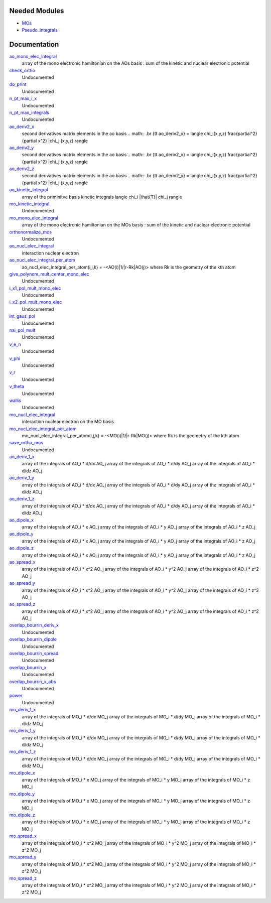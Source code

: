 Needed Modules
==============

.. Do not edit this section. It was auto-generated from the
.. NEEDED_MODULES file.

* `MOs <http://github.com/LCPQ/quantum_package/tree/master/src/MOs>`_
* `Pseudo_integrals <http://github.com/LCPQ/quantum_package/tree/master/src/Pseudo_integrals>`_

Documentation
=============

.. Do not edit this section. It was auto-generated from the
.. NEEDED_MODULES file.

`ao_mono_elec_integral <http://github.com/LCPQ/quantum_package/tree/master/src/MonoInts/ao_mono_ints.irp.f#L1>`_
  array of the mono electronic hamiltonian on the AOs basis
  : sum of the kinetic and nuclear electronic potential

`check_ortho <http://github.com/LCPQ/quantum_package/tree/master/src/MonoInts/check_orthonormality.irp.f#L1>`_
  Undocumented

`do_print <http://github.com/LCPQ/quantum_package/tree/master/src/MonoInts/check_orthonormality.irp.f#L11>`_
  Undocumented

`n_pt_max_i_x <http://github.com/LCPQ/quantum_package/tree/master/src/MonoInts/dimensions.irp.f#L2>`_
  Undocumented

`n_pt_max_integrals <http://github.com/LCPQ/quantum_package/tree/master/src/MonoInts/dimensions.irp.f#L1>`_
  Undocumented

`ao_deriv2_x <http://github.com/LCPQ/quantum_package/tree/master/src/MonoInts/kin_ao_ints.irp.f#L1>`_
  second derivatives matrix elements in the ao basis
  .. math::
  .br
  {\tt ao_deriv2_x} = \langle \chi_i(x,y,z) \frac{\partial^2}{\partial x^2} |\chi_j (x,y,z) \rangle

`ao_deriv2_y <http://github.com/LCPQ/quantum_package/tree/master/src/MonoInts/kin_ao_ints.irp.f#L2>`_
  second derivatives matrix elements in the ao basis
  .. math::
  .br
  {\tt ao_deriv2_x} = \langle \chi_i(x,y,z) \frac{\partial^2}{\partial x^2} |\chi_j (x,y,z) \rangle

`ao_deriv2_z <http://github.com/LCPQ/quantum_package/tree/master/src/MonoInts/kin_ao_ints.irp.f#L3>`_
  second derivatives matrix elements in the ao basis
  .. math::
  .br
  {\tt ao_deriv2_x} = \langle \chi_i(x,y,z) \frac{\partial^2}{\partial x^2} |\chi_j (x,y,z) \rangle

`ao_kinetic_integral <http://github.com/LCPQ/quantum_package/tree/master/src/MonoInts/kin_ao_ints.irp.f#L125>`_
  array of the priminitve basis kinetic integrals
  \langle \chi_i |\hat{T}| \chi_j \rangle

`mo_kinetic_integral <http://github.com/LCPQ/quantum_package/tree/master/src/MonoInts/kin_mo_ints.irp.f#L1>`_
  Undocumented

`mo_mono_elec_integral <http://github.com/LCPQ/quantum_package/tree/master/src/MonoInts/mo_mono_ints.irp.f#L1>`_
  array of the mono electronic hamiltonian on the MOs basis
  : sum of the kinetic and nuclear electronic potential

`orthonormalize_mos <http://github.com/LCPQ/quantum_package/tree/master/src/MonoInts/orthonormalize.irp.f#L1>`_
  Undocumented

`ao_nucl_elec_integral <http://github.com/LCPQ/quantum_package/tree/master/src/MonoInts/pot_ao_ints.irp.f#L1>`_
  interaction nuclear electron

`ao_nucl_elec_integral_per_atom <http://github.com/LCPQ/quantum_package/tree/master/src/MonoInts/pot_ao_ints.irp.f#L76>`_
  ao_nucl_elec_integral_per_atom(i,j,k) = -<AO(i)|1/|r-Rk|AO(j)>
  where Rk is the geometry of the kth atom

`give_polynom_mult_center_mono_elec <http://github.com/LCPQ/quantum_package/tree/master/src/MonoInts/pot_ao_ints.irp.f#L222>`_
  Undocumented

`i_x1_pol_mult_mono_elec <http://github.com/LCPQ/quantum_package/tree/master/src/MonoInts/pot_ao_ints.irp.f#L350>`_
  Undocumented

`i_x2_pol_mult_mono_elec <http://github.com/LCPQ/quantum_package/tree/master/src/MonoInts/pot_ao_ints.irp.f#L421>`_
  Undocumented

`int_gaus_pol <http://github.com/LCPQ/quantum_package/tree/master/src/MonoInts/pot_ao_ints.irp.f#L492>`_
  Undocumented

`nai_pol_mult <http://github.com/LCPQ/quantum_package/tree/master/src/MonoInts/pot_ao_ints.irp.f#L143>`_
  Undocumented

`v_e_n <http://github.com/LCPQ/quantum_package/tree/master/src/MonoInts/pot_ao_ints.irp.f#L473>`_
  Undocumented

`v_phi <http://github.com/LCPQ/quantum_package/tree/master/src/MonoInts/pot_ao_ints.irp.f#L537>`_
  Undocumented

`v_r <http://github.com/LCPQ/quantum_package/tree/master/src/MonoInts/pot_ao_ints.irp.f#L521>`_
  Undocumented

`v_theta <http://github.com/LCPQ/quantum_package/tree/master/src/MonoInts/pot_ao_ints.irp.f#L550>`_
  Undocumented

`wallis <http://github.com/LCPQ/quantum_package/tree/master/src/MonoInts/pot_ao_ints.irp.f#L566>`_
  Undocumented

`mo_nucl_elec_integral <http://github.com/LCPQ/quantum_package/tree/master/src/MonoInts/pot_mo_ints.irp.f#L1>`_
  interaction nuclear electron on the MO basis

`mo_nucl_elec_integral_per_atom <http://github.com/LCPQ/quantum_package/tree/master/src/MonoInts/pot_mo_ints.irp.f#L30>`_
  mo_nucl_elec_integral_per_atom(i,j,k) = -<MO(i)|1/|r-Rk|MO(j)>
  where Rk is the geometry of the kth atom

`save_ortho_mos <http://github.com/LCPQ/quantum_package/tree/master/src/MonoInts/save_ortho_mos.irp.f#L1>`_
  Undocumented

`ao_deriv_1_x <http://github.com/LCPQ/quantum_package/tree/master/src/MonoInts/spread_dipole_ao.irp.f#L148>`_
  array of the integrals of AO_i * d/dx  AO_j
  array of the integrals of AO_i * d/dy  AO_j
  array of the integrals of AO_i * d/dz  AO_j

`ao_deriv_1_y <http://github.com/LCPQ/quantum_package/tree/master/src/MonoInts/spread_dipole_ao.irp.f#L149>`_
  array of the integrals of AO_i * d/dx  AO_j
  array of the integrals of AO_i * d/dy  AO_j
  array of the integrals of AO_i * d/dz  AO_j

`ao_deriv_1_z <http://github.com/LCPQ/quantum_package/tree/master/src/MonoInts/spread_dipole_ao.irp.f#L150>`_
  array of the integrals of AO_i * d/dx  AO_j
  array of the integrals of AO_i * d/dy  AO_j
  array of the integrals of AO_i * d/dz  AO_j

`ao_dipole_x <http://github.com/LCPQ/quantum_package/tree/master/src/MonoInts/spread_dipole_ao.irp.f#L75>`_
  array of the integrals of AO_i * x AO_j
  array of the integrals of AO_i * y AO_j
  array of the integrals of AO_i * z AO_j

`ao_dipole_y <http://github.com/LCPQ/quantum_package/tree/master/src/MonoInts/spread_dipole_ao.irp.f#L76>`_
  array of the integrals of AO_i * x AO_j
  array of the integrals of AO_i * y AO_j
  array of the integrals of AO_i * z AO_j

`ao_dipole_z <http://github.com/LCPQ/quantum_package/tree/master/src/MonoInts/spread_dipole_ao.irp.f#L77>`_
  array of the integrals of AO_i * x AO_j
  array of the integrals of AO_i * y AO_j
  array of the integrals of AO_i * z AO_j

`ao_spread_x <http://github.com/LCPQ/quantum_package/tree/master/src/MonoInts/spread_dipole_ao.irp.f#L1>`_
  array of the integrals of AO_i * x^2 AO_j
  array of the integrals of AO_i * y^2 AO_j
  array of the integrals of AO_i * z^2 AO_j

`ao_spread_y <http://github.com/LCPQ/quantum_package/tree/master/src/MonoInts/spread_dipole_ao.irp.f#L2>`_
  array of the integrals of AO_i * x^2 AO_j
  array of the integrals of AO_i * y^2 AO_j
  array of the integrals of AO_i * z^2 AO_j

`ao_spread_z <http://github.com/LCPQ/quantum_package/tree/master/src/MonoInts/spread_dipole_ao.irp.f#L3>`_
  array of the integrals of AO_i * x^2 AO_j
  array of the integrals of AO_i * y^2 AO_j
  array of the integrals of AO_i * z^2 AO_j

`overlap_bourrin_deriv_x <http://github.com/LCPQ/quantum_package/tree/master/src/MonoInts/spread_dipole_ao.irp.f#L365>`_
  Undocumented

`overlap_bourrin_dipole <http://github.com/LCPQ/quantum_package/tree/master/src/MonoInts/spread_dipole_ao.irp.f#L318>`_
  Undocumented

`overlap_bourrin_spread <http://github.com/LCPQ/quantum_package/tree/master/src/MonoInts/spread_dipole_ao.irp.f#L265>`_
  Undocumented

`overlap_bourrin_x <http://github.com/LCPQ/quantum_package/tree/master/src/MonoInts/spread_dipole_ao.irp.f#L380>`_
  Undocumented

`overlap_bourrin_x_abs <http://github.com/LCPQ/quantum_package/tree/master/src/MonoInts/spread_dipole_ao.irp.f#L226>`_
  Undocumented

`power <http://github.com/LCPQ/quantum_package/tree/master/src/MonoInts/spread_dipole_ao.irp.f#L310>`_
  Undocumented

`mo_deriv_1_x <http://github.com/LCPQ/quantum_package/tree/master/src/MonoInts/spread_dipole_mo.irp.f#L69>`_
  array of the integrals of MO_i * d/dx  MO_j
  array of the integrals of MO_i * d/dy  MO_j
  array of the integrals of MO_i * d/dz  MO_j

`mo_deriv_1_y <http://github.com/LCPQ/quantum_package/tree/master/src/MonoInts/spread_dipole_mo.irp.f#L70>`_
  array of the integrals of MO_i * d/dx  MO_j
  array of the integrals of MO_i * d/dy  MO_j
  array of the integrals of MO_i * d/dz  MO_j

`mo_deriv_1_z <http://github.com/LCPQ/quantum_package/tree/master/src/MonoInts/spread_dipole_mo.irp.f#L71>`_
  array of the integrals of MO_i * d/dx  MO_j
  array of the integrals of MO_i * d/dy  MO_j
  array of the integrals of MO_i * d/dz  MO_j

`mo_dipole_x <http://github.com/LCPQ/quantum_package/tree/master/src/MonoInts/spread_dipole_mo.irp.f#L1>`_
  array of the integrals of MO_i * x MO_j
  array of the integrals of MO_i * y MO_j
  array of the integrals of MO_i * z MO_j

`mo_dipole_y <http://github.com/LCPQ/quantum_package/tree/master/src/MonoInts/spread_dipole_mo.irp.f#L2>`_
  array of the integrals of MO_i * x MO_j
  array of the integrals of MO_i * y MO_j
  array of the integrals of MO_i * z MO_j

`mo_dipole_z <http://github.com/LCPQ/quantum_package/tree/master/src/MonoInts/spread_dipole_mo.irp.f#L3>`_
  array of the integrals of MO_i * x MO_j
  array of the integrals of MO_i * y MO_j
  array of the integrals of MO_i * z MO_j

`mo_spread_x <http://github.com/LCPQ/quantum_package/tree/master/src/MonoInts/spread_dipole_mo.irp.f#L36>`_
  array of the integrals of MO_i * x^2 MO_j
  array of the integrals of MO_i * y^2 MO_j
  array of the integrals of MO_i * z^2 MO_j

`mo_spread_y <http://github.com/LCPQ/quantum_package/tree/master/src/MonoInts/spread_dipole_mo.irp.f#L37>`_
  array of the integrals of MO_i * x^2 MO_j
  array of the integrals of MO_i * y^2 MO_j
  array of the integrals of MO_i * z^2 MO_j

`mo_spread_z <http://github.com/LCPQ/quantum_package/tree/master/src/MonoInts/spread_dipole_mo.irp.f#L38>`_
  array of the integrals of MO_i * x^2 MO_j
  array of the integrals of MO_i * y^2 MO_j
  array of the integrals of MO_i * z^2 MO_j



